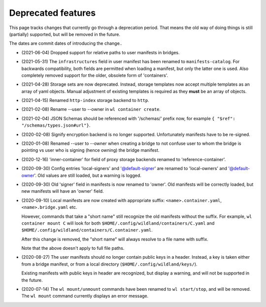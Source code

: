 Deprecated features
===================

This page tracks changes that currently go through a deprecation period. That
means the old way of doing things is still (partially) supported, but will be
removed in the future.

The dates are commit dates of introducing the change..

* (2021-06-04) Dropped support for relative paths to user manifests in bridges.

* (2021-05-31) The ``infrastructures`` field in user manifest has been renamed to
  ``manifests-catalog``. For backwards compatibility, both fields are
  permitted when loading a manifest, but only the latter one is used. Also completely
  removed support for the older, obsolete form of 'containers'.

* (2021-04-28) Storage sets are now deprecated. Instead, storage templates now accept multiple
  templates as an array of yaml objects. Manual adjustment of existing templates is required as
  they **must** be an array of objects.

* (2021-04-15) Renamed ``http-index`` storage backend to ``http``.

* (2021-02-08) Rename --user to --owner in ``wl container create``.

* (2021-02-04) JSON Schemas should be referenced with '/schemas/' prefix now,
  for example ``{ "$ref": "/schemas/types.json#url"}``.

* (2020-02-08) Signify encryption backend is no longer supported. Unfortunately manifests
  have to be re-signed.

* (2020-01-08) Renamed --user to --owner when creating a bridge to not confuse
  user to whom the bridge is pointing vs user who is signing (hence owning)
  the bridge manifest.

* (2020-12-16) 'inner-container' for field of proxy storage backends renamed
  to 'reference-container'.

* (2020-09-30) Config entries 'local-signers' and '@default-signer' are
  renamed to 'local-owners' and '@default-owner'. Old values are still loaded,
  but a warning is logged.

* (2020-09-30) Old 'signer' field in manifests is now renamed to 'owner'. Old
  manifests will be correctly loaded, but new manifests will have an 'owner'
  field.

* (2020-09-10) Local manifests are now created with appropriate suffix:
  ``<name>.container.yaml``, ``<name>.bridge.yaml`` etc.

  However, commands that take a "short name" still recognize the old manifests
  without the suffix. For example, ``wl container mount C`` will look for both
  ``$HOME/.config/wildland/containers/C.yaml`` and
  ``$HOME/.config/wildland/containers/C.container.yaml``.

  After this change is removed, the "short name" will always resolve to a file
  name with suffix.

  Note that the above doesn't apply to full file paths.

* (2020-08-27) The user manifests should no longer contain public keys in a
  header. Instead, a key is taken either from a bridge manifest, or from a
  local directory (``$HOME/.config/wildland/keys/``).

  Existing manifests with public keys in header are recognized, but display a
  warning, and will not be supported in the future.

* (2020-07-14) The ``wl mount/unmount`` commands have been renamed to
  ``wl start/stop``, and will be removed. The ``wl mount`` command currently
  displays an error message.
